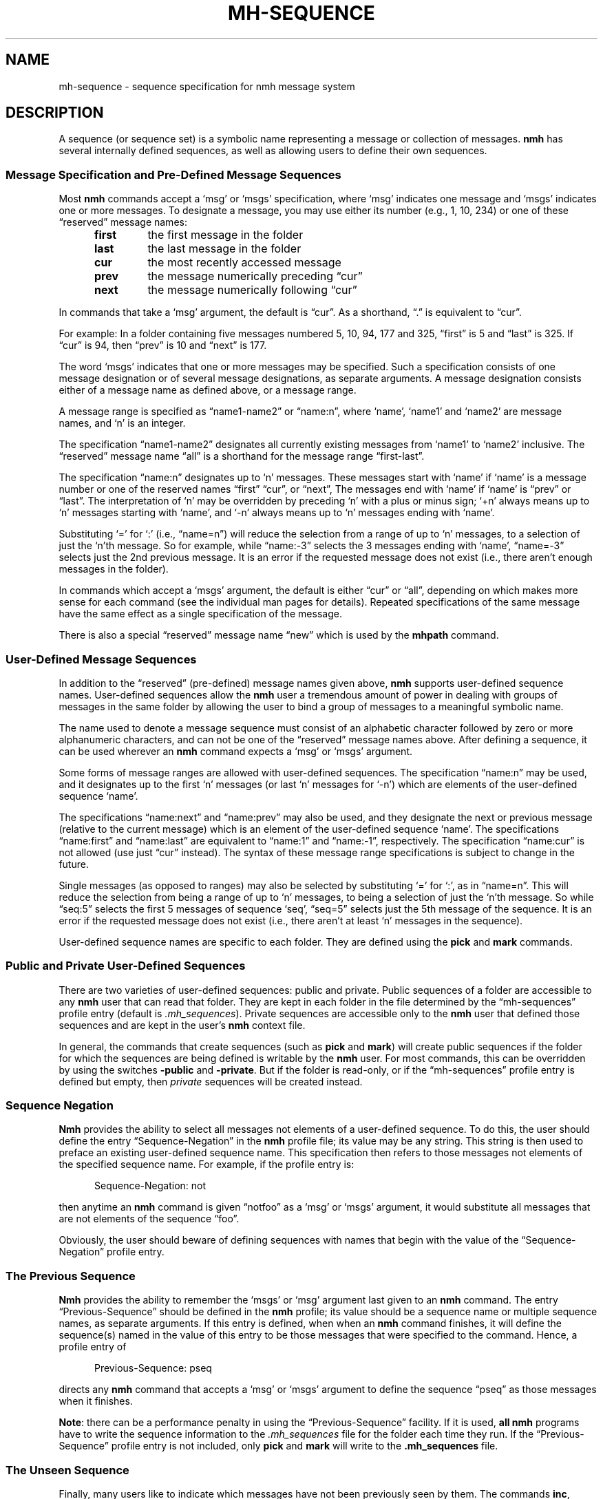 .TH MH-SEQUENCE %manext5% "June 11, 2013" "%nmhversion%"
.\"
.\" %nmhwarning%
.\"
.SH NAME
mh-sequence \- sequence specification for nmh message system
.SH DESCRIPTION
A sequence (or sequence set) is a symbolic name representing a
message or collection of messages.
.B nmh
has several internally
defined sequences, as well as allowing users to define their own
sequences.
.SS "Message Specification and Pre\-Defined Message Sequences"
Most
.B nmh
commands accept a `msg' or `msgs' specification, where
`msg' indicates one message and `msgs' indicates one or more messages.
To designate a message, you may use either its number (e.g., 1, 10, 234)
or one of these \*(lqreserved\*(rq message names:
.PP
.RS 5
.PD 0
.TP
.B first
the first message in the folder
.TP
.B last
the last message in the folder
.TP
.B cur
the most recently accessed message
.TP
.B prev
the message numerically preceding \*(lqcur\*(rq
.TP
.B next
the message numerically following \*(lqcur\*(rq
.RE
.PD
.PP
In commands that take a `msg' argument, the default is \*(lqcur\*(rq.
As a shorthand, \*(lq\&.\*(rq is equivalent to \*(lqcur\*(rq.
.PP
For example: In a folder containing five messages numbered 5, 10, 94, 177
and 325, \*(lqfirst\*(rq is 5 and \*(lqlast\*(rq is 325.  If \*(lqcur\*(rq
is 94, then \*(lqprev\*(rq is 10 and \*(lqnext\*(rq is 177.
.PP
The word `msgs' indicates that one or more messages may be specified.
Such a specification consists of one message designation or of several
message designations, as separate arguments.  A message designation consists
either of a message name as defined above, or a message range.
.PP
A message range is specified as \*(lqname1\-name2\*(rq or
\*(lqname:n\*(rq, where `name', `name1' and `name2' are message names,
and `n' is an integer.
.PP
The specification \*(lqname1\-name2\*(rq designates all currently existing
messages from `name1' to `name2' inclusive.  The \*(lqreserved\*(rq
message name \*(lqall\*(rq is a shorthand for the message range
\*(lqfirst\-last\*(rq.
.PP
The specification \*(lqname:n\*(rq designates up to `n' messages.
These messages start with `name' if `name' is a message number or one of
the reserved names \*(lqfirst\*(rq \*(lqcur\*(rq, or \*(lqnext\*(rq, The
messages end with `name' if `name' is \*(lqprev\*(rq or \*(lqlast\*(rq.
The interpretation of `n' may be overridden by preceding `n' with a
plus or minus sign; `+n' always means up to `n' messages starting with
`name', and `\-n' always means up to `n' messages ending with `name'.
.PP
Substituting `=' for `:' (i.e., \*(lqname=n\*(rq) will reduce the
selection from a range of up to `n' messages, to a selection of
just the `n'th message.  So for example, while \*(lqname:-3\*(rq
selects the 3 messages ending with `name', \*(lqname=-3\*(rq selects
just the 2nd previous message.  It is an error if the requested
message does not exist (i.e., there aren't enough messages in the
folder).
.PP
In commands which accept a `msgs' argument, the default is either
\*(lqcur\*(rq or \*(lqall\*(rq, depending on which makes more sense
for each command (see the individual man pages for details).  Repeated
specifications of the same message have the same effect as a single
specification of the message.
.PP
There is also a special \*(lqreserved\*(rq message name \*(lqnew\*(rq
which is used by the
.B mhpath
command.
.SS "User\-Defined Message Sequences"
In addition to the \*(lqreserved\*(rq (pre-defined) message names given
above,
.B nmh
supports user-defined sequence names.  User-defined
sequences allow the
.B nmh
user a tremendous amount of power in dealing
with groups of messages in the same folder by allowing the user to bind
a group of messages to a meaningful symbolic name.
.PP
The name used to denote a message sequence must consist of an alphabetic
character followed by zero or more alphanumeric characters, and can not
be one of the \*(lqreserved\*(rq message names above.  After defining a
sequence, it can be used wherever an
.B nmh
command expects a `msg' or
`msgs' argument.
.PP
Some forms of message ranges are allowed with user-defined sequences.
The specification \*(lqname:n\*(rq may be used, and it designates up
to the first `n' messages (or last `n' messages for `\-n') which are
elements of the user-defined sequence `name'.
.PP
The specifications \*(lqname:next\*(rq and \*(lqname:prev\*(rq may also
be used, and they designate the next or previous message (relative to the
current message) which is an element of the user-defined sequence `name'.
The specifications \*(lqname:first\*(rq and \*(lqname:last\*(rq are
equivalent to \*(lqname:1\*(rq and \*(lqname:\-1\*(rq, respectively.  The
specification \*(lqname:cur\*(rq is not allowed (use just \*(lqcur\*(rq
instead).  The syntax of these message range specifications is subject
to change in the future.
.PP
Single messages (as opposed to ranges) may also be selected by
substituting `=' for `:', as in \*(lqname=n\*(rq.  This will reduce
the selection from being a range of up to `n' messages, to being a
selection of just the `n'th message.  So while \*(lqseq:5\*(rq
selects the first 5 messages of sequence `seq', \*(lqseq=5\*(rq
selects just the 5th message of the sequence.  It is
an error if the requested message does not exist (i.e., there aren't
at least `n' messages in the sequence).
.PP
User-defined sequence names are specific to each folder.  They are
defined using the
.B pick
and
.B mark
commands.
.PP
.SS "Public and Private User-Defined Sequences"
There are two varieties of user-defined sequences:
public and private.  Public sequences of a folder are accessible to any
.B nmh
user that can read that folder.  They are kept in each folder
in the file determined by the \*(lqmh\-sequences\*(rq profile entry
(default is
.IR \&.mh\(rusequences ).
Private sequences are accessible
only to the
.B nmh
user that defined those sequences and are kept in
the user's
.B nmh
context file.
.PP
In general, the commands that create sequences (such as
.B pick
and
.BR mark )
will create public sequences if the folder for which
the sequences are being defined is writable by the
.B nmh
user.
For most commands, this can be overridden by using the switches
.B \-public
and
.BR \-private .
But if the folder is read\-only, or if
the \*(lqmh\-sequences\*(rq profile entry is defined but empty, then
\fIprivate\fR sequences will be created instead.
.SS "Sequence Negation"
.B Nmh
provides the ability to select all messages not elements of a
user-defined sequence.  To do this, the user should define the entry
\*(lqSequence\-Negation\*(rq in the
.B nmh
profile file; its value
may be any string.  This string is then used to preface an existing
user-defined sequence name.  This specification then refers to those
messages not elements of the specified sequence name.  For example, if
the profile entry is:
.PP
.RS 5
Sequence\-Negation: not
.RE
.PP
then anytime an
.B nmh
command is given \*(lqnotfoo\*(rq as a `msg' or
`msgs' argument, it would substitute all messages that are not elements
of the sequence \*(lqfoo\*(rq.
.PP
Obviously, the user should beware of defining sequences with names that
begin with the value of the \*(lqSequence\-Negation\*(rq profile entry.
.SS "The Previous Sequence"
.B Nmh
provides the ability to remember the `msgs' or `msg' argument
last given to an
.B nmh
command.  The entry \*(lqPrevious\-Sequence\*(rq
should be defined in the
.B nmh
profile; its value should be a sequence
name or multiple sequence names, as separate arguments.  If this entry
is defined, when when an
.B nmh
command finishes, it will define the
sequence(s) named in the value of this entry to be those messages that
were specified to the command.  Hence, a profile entry of
.PP
.RS 5
Previous\-Sequence: pseq
.RE
.PP
directs any
.B nmh
command that accepts a `msg' or `msgs' argument to
define the sequence \*(lqpseq\*(rq as those messages when it finishes.
.PP
.BR Note :
there can be a performance penalty in using the
\*(lqPrevious\-Sequence\*(rq facility.  If it is used,
.B all
.B nmh
programs have to write the sequence information to the
.I \&.mh\(rusequences
file for the folder each time they run.  If the
\*(lqPrevious\-Sequence\*(rq profile entry is not included, only
.B pick
and
.B mark
will write to the
.B \&.mh\(rusequences
file.
.SS "The Unseen Sequence"
Finally, many users like to indicate which messages have not been
previously seen by them.  The commands
.BR inc ,
.BR rcvstore ,
.BR show ,
.BR mhshow ,
and
.B flist
honor the profile entry
\*(lqUnseen\-Sequence\*(rq to support this activity.  This entry
in the
.I \&.mh\(ruprofile
should be defined as one or more sequence
names, as separate arguments.  If there is a value for
\*(lqUnseen\-Sequence\*(rq in the profile, then whenever new messages
are placed in a folder (using
.B inc
or
.BR rcvstore ),
the new messages will also be added to all the sequences named in this
profile entry.  For example, a profile entry of
.PP
.RS 5
Unseen\-Sequence: unseen
.RE
.PP
directs
.B inc
to add new messages to the sequence \*(lqunseen\*(rq.
Unlike the behavior of the \*(lqPrevious\-Sequence\*(rq entry in the
profile, however, the sequence(s) will
.B not
be zeroed by
.BR inc .
.PP
Similarly, whenever
.BR show ,
.BR mhshow ,
.BR next ,
or
.B prev
displays a message, that message will be removed from
any sequences named by the \*(lqUnseen\-Sequence\*(rq entry in the
profile.
.SS Sequence File Format
The sequence file format is based on the RFC\-5322 message format.  Each line
of the sequence file corresponds to one sequence.  The line starts with the
sequence name followed by a `:', then followed by a space-separated list of message numbers
that correspond to messages that are part of the named sequence.  A contiguous
range of messages can be represented as \*(lqlownum\-highnum\*(rq.
.PP
.B Sample sequence file
.PP
.RS 5
.nf
work: 3 6 8 22-33 46
unseen: 47 49-51 54
cur: 46
.fi
.RE
.PP
.B Nmh
commands that modify the sequence file will silently remove sequences for
nonexistent messages when the sequence file is updated.  The exception to
this is the \*(lqcur\*(rq sequence, which is allowed to point to a
nonexistent message.
.SS Sequence File Locking
The \*(lqdatalocking\*(rq profile entry controls the type of locking used
when reading and writing sequence files.  The locking mechanisms supported
are detailed in
.IR mh\-profile (5).
This protects sequence file integrity when multiple
.B nmh
commands are run simultaneously.
.B Nmh
commands that modify the sequence file use transactional locks; the lock
is held from the time the sequence file is read until it it written out.
This ensures that modifications to the sequence file will not be lost
if multiple commands are run simultaneously.  Long\-running
.B nmh
commands, such as
.B inc
and
.BR pick ,
will release the sequence lock during the bulk of their runtime and reread
the sequence file after their processing is complete to reduce lock
contention time.
.PP
.B Note:
Currently transactional locks are
.B only
supported for public sequences; private sequences will not get corrupted, but
the possibility exists that two
.B nmh
commands run simultaneously that add messages to a private sequence could result in
one command's messages not appearing on the requested sequence.
.SH FILES
.PD 0
.TP 20
$HOME/\&.mh\-profile
The user's profile.
.TP 20
<mh\-dir>/context
The user's context.
.TP 20
<folder>/\&.mh\-sequences
File for public sequences.
.PD
.SH "PROFILE COMPONENTS"
.PD 0
.TP 20
mh-sequences:
Name of file to store public sequences.
.TP 20
Sequence\-Negation:
To designate messages not in a sequence.
.TP 20
Previous\-Sequence:
The last message specification given.
.TP 20
Unseen\-Sequence:
Those messages not yet seen by the user.
.PD
.SH "SEE ALSO"
.IR flist (1),
.IR mark (1),
.IR pick (1),
.IR mh-profile (5)
.SH DEFAULTS
None
